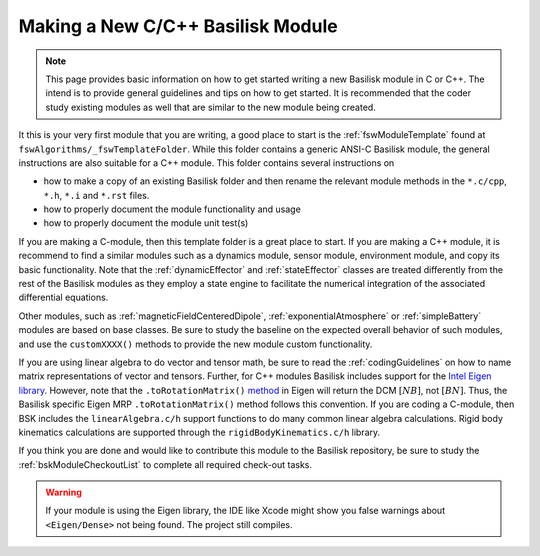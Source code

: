 
.. _makingNewBskModule:

Making a New C/C++ Basilisk Module
==================================

.. note::

   This page provides basic information on how to get started writing a new Basilisk module in C or C++.  The intend is to provide general guidelines and tips on how to get started.  It is recommended that the coder study existing modules as well that are similar to the new module being created.

It this is your very first module that you are writing, a good place to start is the :ref:`fswModuleTemplate` found at ``fswAlgorithms/_fswTemplateFolder``.  While this folder contains a generic ANSI-C Basilisk module, the general instructions are also suitable for a C++ module.  This folder contains several instructions on

- how to make a copy of an existing Basilisk folder and then rename the relevant module methods in the ``*.c/cpp``, ``*.h``, ``*.i`` and ``*.rst`` files.
- how to properly document the module functionality and usage
- how to properly document the module unit test(s)

If you are making a C-module, then this template folder is a great place to start.  If you are making a C++ module, it is recommend to find a similar modules such as a dynamics module, sensor module, environment module, and copy its basic functionality. Note that the :ref:`dynamicEffector` and :ref:`stateEffector` classes are treated differently from the rest of the Basilisk modules as they employ a state engine to facilitate the numerical integration of the associated differential equations.

Other modules, such as :ref:`magneticFieldCenteredDipole`, :ref:`exponentialAtmosphere` or :ref:`simpleBattery` modules are based on base classes.  Be sure to study the baseline on the expected overall behavior of such modules, and use the ``customXXXX()`` methods to provide the new module custom functionality.

If you are using linear algebra to do vector and tensor math, be sure to read the :ref:`codingGuidelines` on how to
name matrix representations of vector and tensors.  Further, for C++ modules Basilisk includes support for the
`Intel Eigen library <http://eigen.tuxfamily.org>`_.  However, note that the ``.toRotationMatrix()`` `method <http://eigen.tuxfamily.org/dox/classEigen_1_1QuaternionBase.html#a8cf07ab9875baba2eecdd62ff93bfc3f>`_ in
Eigen will return the DCM :math:`[NB]`, not :math:`[BN]`.  Thus, the Basilisk specific Eigen MRP ``.toRotationMatrix()`` method
follows this convention.
If you are coding a C-module, then BSK includes the ``linearAlgebra.c/h`` support functions to do many common
linear algebra calculations.  Rigid body kinematics calculations are supported through the ``rigidBodyKinematics.c/h``
library.

If you think you are done and would like to contribute this module to the Basilisk repository, be sure to study the :ref:`bskModuleCheckoutList` to complete all required check-out tasks.


.. warning::

    If your module is using the Eigen library, the IDE like Xcode might show you false warnings about
    ``<Eigen/Dense>`` not being found.  The project still compiles.